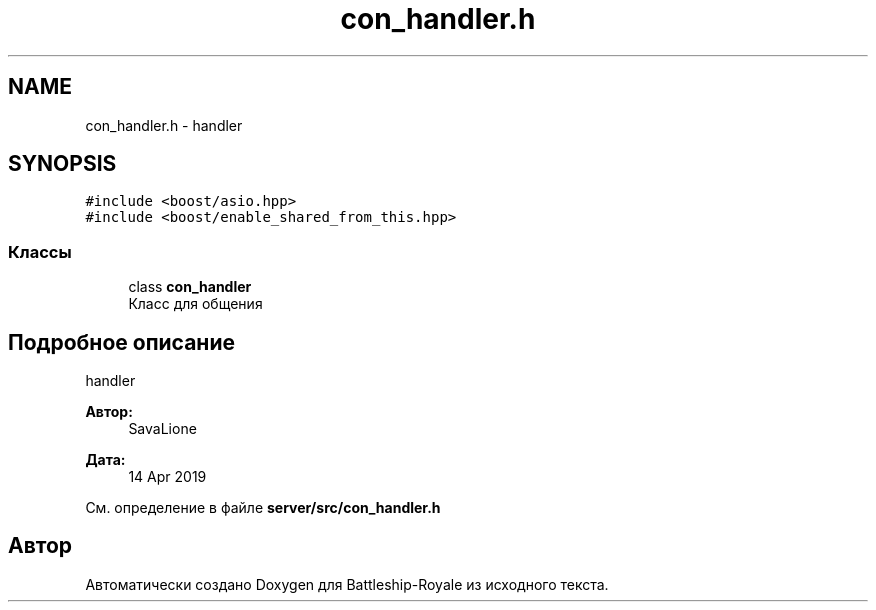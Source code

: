 .TH "con_handler.h" 3 "Вс 14 Апр 2019" "Battleship-Royale" \" -*- nroff -*-
.ad l
.nh
.SH NAME
con_handler.h \- handler  

.SH SYNOPSIS
.br
.PP
\fC#include <boost/asio\&.hpp>\fP
.br
\fC#include <boost/enable_shared_from_this\&.hpp>\fP
.br

.SS "Классы"

.in +1c
.ti -1c
.RI "class \fBcon_handler\fP"
.br
.RI "Класс для общения "
.in -1c
.SH "Подробное описание"
.PP 
handler 


.PP
\fBАвтор:\fP
.RS 4
SavaLione 
.RE
.PP
\fBДата:\fP
.RS 4
14 Apr 2019 
.RE
.PP

.PP
См\&. определение в файле \fBserver/src/con_handler\&.h\fP
.SH "Автор"
.PP 
Автоматически создано Doxygen для Battleship-Royale из исходного текста\&.
